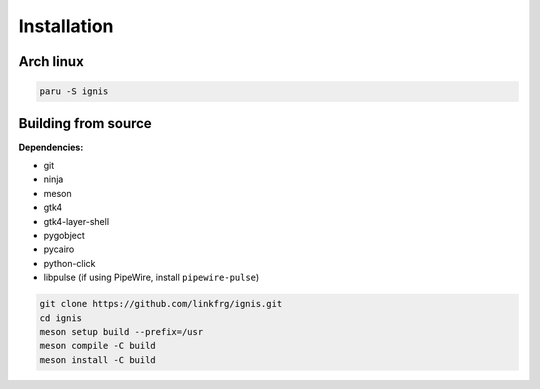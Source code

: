 Installation
============

Arch linux
-----------

.. code-block:: bash

    paru -S ignis

Building from source
---------------------

**Dependencies:**

- git 
- ninja 
- meson 
- gtk4 
- gtk4-layer-shell
- pygobject
- pycairo
- python-click
- libpulse (if using PipeWire, install ``pipewire-pulse``)

.. code-block:: bash
    
    git clone https://github.com/linkfrg/ignis.git
    cd ignis
    meson setup build --prefix=/usr
    meson compile -C build
    meson install -C build


